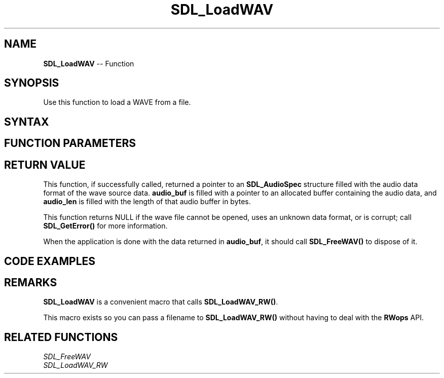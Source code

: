 .TH SDL_LoadWAV 3 "2018.10.07" "https://github.com/haxpor/sdl2-manpage" "SDL2"
.SH NAME
\fBSDL_LoadWAV\fR -- Function

.SH SYNOPSIS
Use this function to load a WAVE from a file.

.SH SYNTAX
.TS
tab(:) allbox;
a.
T{
.nf
SDL_AudioSpec* SDL_LoadWAV(const char*      file,
                           SDL_AudioSpec*   spec,
                           Uint8**          audio_buf,
                           Uint32*          audio_len)
.fi
T}
.TE

.SH FUNCTION PARAMETERS
.TS
tab(:) allbox;
ab l.
file:T{
the name of the file to load
T}
spec:T{
an \fBSDL_AudioSpec\fR structure that will be filled in with the wave file's format details
T}
audio_buf:T{
the audio buffer
T}
audio_len:T{
the length of the audio buffer in bytes
T}
.TE

.SH RETURN VALUE
This function, if successfully called, returned a pointer to an \fBSDL_AudioSpec\fR structure filled with the audio data format of the wave source data. \fBaudio_buf\fR is filled with a pointer to an allocated buffer containing the audio data, and \fBaudio_len\fR is filled with the length of that audio buffer in bytes.

This function returns NULL if the wave  file cannot be opened, uses an unknown data format, or is corrupt; call \fBSDL_GetError()\fR for more information.

When the application is done with the data returned in \fBaudio_buf\fR, it should call \fBSDL_FreeWAV()\fR to dispose of it.

.SH CODE EXAMPLES
.TS
tab(:) allbox;
a.
T{
.nf
SDL_AudioSpec wav_spec;
Uint32 wav_length;
Uint8* wav_buffer;

/* Load the WAV */
if (SDL_LoadWAV("test.wav", &wav_spec, &wav_buffer, &wav_length) == NULL)
{
  fprintf(stderr, "Could not open test.wav: %s\\n", SDL_GetError());
}
else
{
  /* Do stuff with the WAV data, and then ... */
  SDL_FreeWav(wav_buffer);
}
.fi
T}
.TE

.SH REMARKS
\fBSDL_LoadWAV\fR is a convenient macro that calls \fBSDL_LoadWAV_RW()\fR.

This macro exists so you can pass a filename to \fBSDL_LoadWAV_RW()\fR without having to deal with the \fBRWops\fR API.

.SH RELATED FUNCTIONS
\fISDL_FreeWAV\fR
.br
\fISDL_LoadWAV_RW\fR
